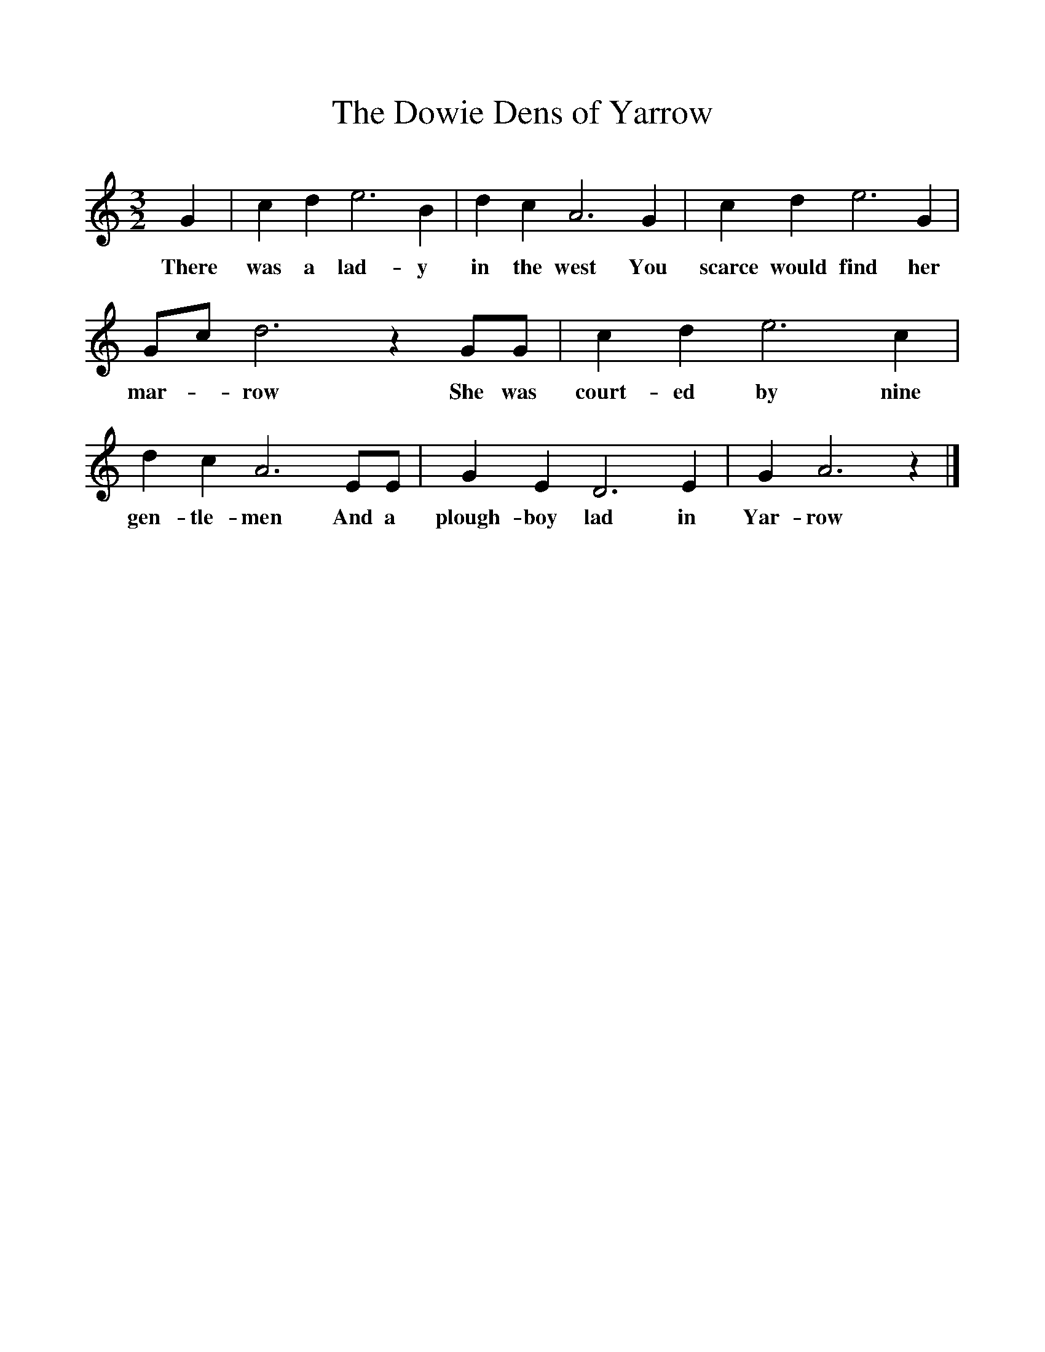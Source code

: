 %%scale 1
X:1 
T:The Dowie Dens of Yarrow
B:The Seeds of Love, Stephen Sedley, EFDSS,1967
S:John Potts,Peebleshire
Z:Lucy Broadwood
F:http://www.folkinfo.org/songs
M:3/2    
L:1/8    
K:Am
G2 |c2 d2 e6 B2 |d2 c2 A6 G2 |c2 d2 e6 G2 |
w:There was a lad-y in the west You scarce would find her 
Gc d6 z2 GG |c2 d2 e6 c2 |d2 c2 A6 EE |G2 E2 D6 E2 |G2 A6 z2 |]
w:mar--row She was court-ed by nine gen-tle-men And a plough-boy lad in Yar-row 